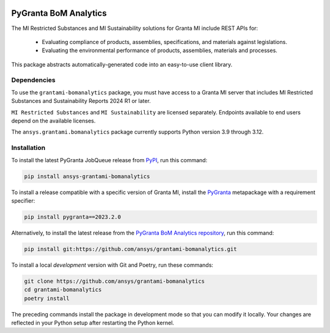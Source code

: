 |pyansys| |python| |pypi| |GH-CI| |codecov| |MIT| |black| |pre-commit-ci|

.. |pyansys| image:: https://img.shields.io/badge/Py-Ansys-ffc107.svg?labelColor=black&logo=data:image/png;base64,iVBORw0KGgoAAAANSUhEUgAAABAAAAAQCAIAAACQkWg2AAABDklEQVQ4jWNgoDfg5mD8vE7q/3bpVyskbW0sMRUwofHD7Dh5OBkZGBgW7/3W2tZpa2tLQEOyOzeEsfumlK2tbVpaGj4N6jIs1lpsDAwMJ278sveMY2BgCA0NFRISwqkhyQ1q/Nyd3zg4OBgYGNjZ2ePi4rB5loGBhZnhxTLJ/9ulv26Q4uVk1NXV/f///////69du4Zdg78lx//t0v+3S88rFISInD59GqIH2esIJ8G9O2/XVwhjzpw5EAam1xkkBJn/bJX+v1365hxxuCAfH9+3b9/+////48cPuNehNsS7cDEzMTAwMMzb+Q2u4dOnT2vWrMHu9ZtzxP9vl/69RVpCkBlZ3N7enoDXBwEAAA+YYitOilMVAAAAAElFTkSuQmCC
   :target: https://docs.pyansys.com/
   :alt: PyAnsys

.. |python| image:: https://img.shields.io/pypi/pyversions/ansys-grantami-bomanalytics?logo=pypi
   :target: https://pypi.org/project/ansys-grantami-bomanalytics/
   :alt: Python

.. |pypi| image:: https://img.shields.io/pypi/v/ansys-grantami-bomanalytics.svg?logo=python&logoColor=white
   :target: https://pypi.org/project/ansys-grantami-bomanalytics
   :alt: PyPI

.. |codecov| image:: https://codecov.io/gh/ansys/grantami-bomanalytics/branch/main/graph/badge.svg
   :target: https://codecov.io/gh/ansys/grantami-bomanalytics
   :alt: Codecov

.. |GH-CI| image:: https://github.com/ansys/grantami-bomanalytics/actions/workflows/ci_cd.yml/badge.svg
   :target: https://github.com/ansys/grantami-bomanalytics/actions/workflows/ci_cd.yml
   :alt: GH-CI

.. |MIT| image:: https://img.shields.io/badge/License-MIT-yellow.svg
   :target: https://opensource.org/licenses/MIT
   :alt: MIT

.. |black| image:: https://img.shields.io/badge/code%20style-black-000000.svg?style=flat
   :target: https://github.com/psf/black
   :alt: Black

.. |pre-commit-ci| image:: https://results.pre-commit.ci/badge/github/ansys/grantami-bomanalytics/main.svg
   :target: https://results.pre-commit.ci/latest/github/ansys/grantami-bomanalytics/main
   :alt: pre-commit.ci status


PyGranta BoM Analytics
======================

..
   _after-badges

The MI Restricted Substances and MI Sustainability solutions for Granta MI include REST APIs for:

 - Evaluating compliance of products, assemblies, specifications, and
   materials against legislations.
 - Evaluating the environmental performance of products, assemblies, materials and processes.

This package abstracts automatically-generated code into an easy-to-use client library.


Dependencies
------------
.. readme_software_requirements

To use the ``grantami-bomanalytics`` package, you must have access
to a Granta MI server that includes MI Restricted Substances and Sustainability Reports
2024 R1 or later.

``MI Restricted Substances`` and ``MI Sustainability`` are licensed separately.
Endpoints available to end users depend on the available licenses.

The ``ansys.grantami.bomanalytics`` package currently supports Python version 3.9 through 3.12.

.. readme_software_requirements_end


Installation
------------
.. readme_installation

To install the latest PyGranta JobQueue release from `PyPI <https://pypi.org/project/ansys-grantami-bomanalytics/>`_,
run this command:

.. code::

    pip install ansys-grantami-bomanalytics

To install a release compatible with a specific version of Granta MI, install the
`PyGranta <https://grantami.docs.pyansys.com/>`_ metapackage with a requirement specifier:

.. code::

    pip install pygranta==2023.2.0

Alternatively, to install the latest release from the `PyGranta BoM Analytics repository <https://github.com/ansys/grantami-bomanalytics>`_,
run this command:

.. code::

    pip install git:https://github.com/ansys/grantami-bomanalytics.git


To install a local *development* version with Git and Poetry, run these commands:

.. code::

    git clone https://github.com/ansys/grantami-bomanalytics
    cd grantami-bomanalytics
    poetry install


The preceding commands install the package in development mode so that you can modify
it locally. Your changes are reflected in your Python setup after restarting the Python kernel.

.. readme_installation_end
